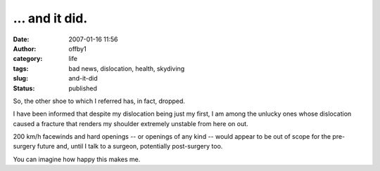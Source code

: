 ... and it did.
###############
:date: 2007-01-16 11:56
:author: offby1
:category: life
:tags: bad news, dislocation, health, skydiving
:slug: and-it-did
:status: published

So, the other shoe to which I referred has, in fact, dropped.

I have been informed that despite my dislocation being just my first, I
am among the unlucky ones whose dislocation caused a fracture that
renders my shoulder extremely unstable from here on out.

200 km/h facewinds and hard openings -- or openings of any kind -- would
appear to be out of scope for the pre-surgery future and, until I talk
to a surgeon, potentially post-surgery too.

You can imagine how happy this makes me.
